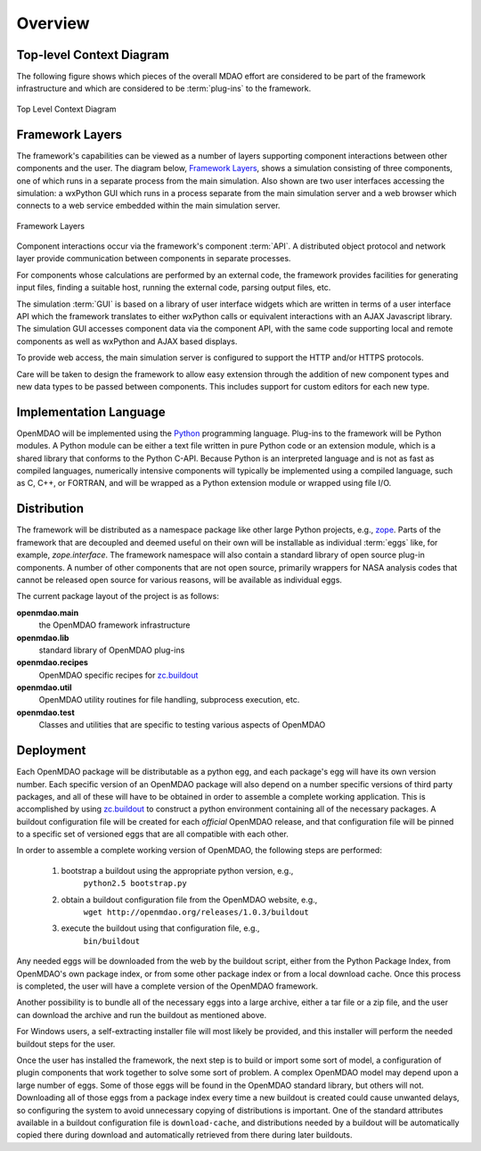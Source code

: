 Overview
--------

.. index:: pair: diagram; top-level context
.. index:: plug-ins



Top-level Context Diagram
=========================


The following figure shows which pieces of the overall MDAO effort are
considered to be part of the framework infrastructure and which are considered
to be :term:`plug-ins` to the framework.


.. figure:: ../generated_images/TopContext.png
   :align: center

   Top Level Context Diagram


.. index::  layers; framework

Framework Layers
================

The framework's capabilities can be viewed as a number of layers supporting
component interactions between other components and the user. The diagram below,
`Framework Layers`_, shows a simulation consisting of three components, one of
which runs in a separate process from the main simulation. Also shown are two
user interfaces accessing the simulation: a wxPython GUI which runs in a process
separate from the main simulation server and a web browser which connects to a
web service embedded within the main simulation server.

.. _`Framework Layers`:

.. figure:: ../generated_images/Layers.png
   :align: center

   Framework Layers


.. index:: API
.. index:: simulation GUI
.. index:: wxPython
.. index:: AJAX Javascript 
.. index:: pair: distributed object; protocol 
.. index:: pair: Component; local
.. index:: pair: Component; remote

Component interactions occur via the framework's component :term:`API`. A
distributed object protocol and network layer provide communication between
components in separate processes.

For components whose calculations are performed by an external code, the
framework provides facilities for generating input files, finding a suitable
host, running the external code, parsing output files, etc.

The simulation :term:`GUI` is based on a library of user interface widgets
which are written in terms of a user interface API which the framework
translates to either wxPython calls or equivalent interactions with an AJAX
Javascript library. The simulation GUI accesses component data via the component
API, with the same code supporting local and remote components as well as
wxPython and AJAX based displays.

To provide web access, the main simulation server is configured to support
the HTTP and/or HTTPS protocols.

Care will be taken to design the framework to allow easy extension through the
addition of new component types and new data types to be passed between
components. This includes support for custom editors for each new type.


.. index:: Python; programming language
.. index:: pair: Python; module


Implementation Language
=======================

OpenMDAO will be implemented using the Python_ programming language. Plug-ins to
the framework will be Python modules. A Python module can be either a text file
written in pure Python code or an extension module, which is a shared library
that conforms to the Python C-API. Because Python is an interpreted language and
is not as fast as compiled languages, numerically intensive components will
typically be implemented using a compiled language, such as C, C++, or FORTRAN,
and will be wrapped as a Python extension module or wrapped using file I/O.

.. _python: http://www.python.org


.. index:: distribution; of framework
.. index:: framework; distributing
.. index:: zope


Distribution
============

The framework will be distributed as a namespace package like other large Python
projects, e.g., zope_. Parts of the framework that are decoupled and deemed
useful on their own will be installable as individual :term:`eggs` like, for
example, *zope.interface*. The framework namespace will also contain a standard
library of open source plug-in components. A number of other components that are
not open source, primarily wrappers for NASA analysis codes that cannot be
released open source for various reasons, will be available as individual eggs.

The current package layout of the project is as follows:

**openmdao.main**
    the OpenMDAO framework infrastructure
    
**openmdao.lib**
    standard library of OpenMDAO plug-ins
    
**openmdao.recipes**
    OpenMDAO specific recipes for zc.buildout_

**openmdao.util**
    OpenMDAO utility routines for file handling, subprocess execution, etc.

**openmdao.test**
    Classes and utilities that are specific to testing various aspects
    of OpenMDAO

.. _zope: http://wiki.zope.org/zope3/Zope3Wiki

.. _zc.buildout: http://pypi.python.org/pypi/zc.buildout


Deployment
==========

Each OpenMDAO package will be distributable as a python egg, and each package's
egg will have its own version number. Each specific version of an OpenMDAO
package will also depend on a number specific versions of third party packages,
and all of these will have to be obtained in order to assemble a complete
working application.  This is accomplished by using zc.buildout_ to construct a
python environment containing all of the necessary packages.  A buildout
configuration file will be created for each *official* OpenMDAO release, and
that configuration file will be pinned to a specific set of versioned eggs that
are all compatible with each other. 

In order to assemble a complete working version of OpenMDAO, the following
steps are performed:

    1. bootstrap a buildout using the appropriate python version, e.g.,
         ``python2.5 bootstrap.py``
    2. obtain a buildout configuration file from the OpenMDAO website, e.g.,
          ``wget http://openmdao.org/releases/1.0.3/buildout``
    3. execute the buildout using that configuration file, e.g.,
          ``bin/buildout``
    
Any needed eggs will be downloaded from the web by the buildout script,
either from the Python Package Index, from OpenMDAO's own package index, or from
some other package index or from a local download cache. Once this process is
completed, the user will have a complete version of the OpenMDAO framework.

Another possibility is to bundle all of the necessary eggs into a large archive,
either a tar file or a zip file, and the user can download the archive and run
the buildout as mentioned above. 

For Windows users, a self-extracting installer file will most likely be
provided, and this installer will perform the needed buildout steps for the
user.

Once the user has installed the framework, the next step is to build or import
some sort  of model, a configuration of plugin components that work together to
solve some sort of problem. A complex OpenMDAO model may depend upon a large
number of eggs.  Some of those eggs will be found in  the OpenMDAO standard
library, but others will not. Downloading all of those eggs from a package index
every time a new buildout is created could cause unwanted delays, so configuring
the system to avoid unnecessary copying of distributions is important. One of
the standard attributes available in a buildout configuration file is
``download-cache``, and distributions needed by a buildout will be automatically
copied there during download and automatically retrieved from there during later
buildouts.

